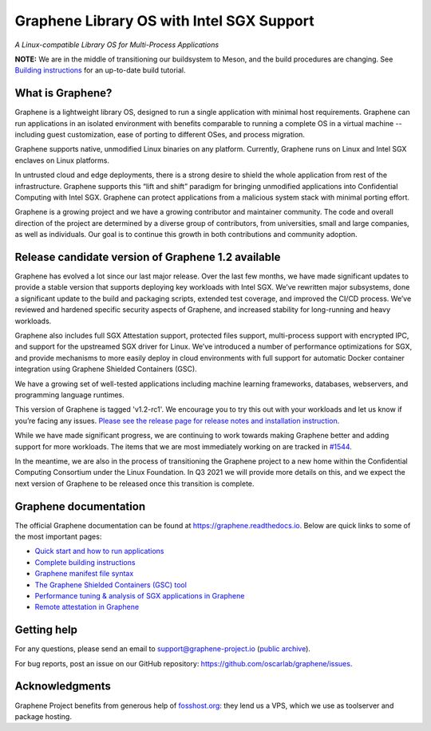 ******************************************
Graphene Library OS with Intel SGX Support
******************************************

.. image:: https://readthedocs.org/projects/graphene/badge/?version=latest
   :target: http://graphene.readthedocs.io/en/latest/?badge=latest
   :alt: Documentation Status

*A Linux-compatible Library OS for Multi-Process Applications*

.. This is not |~|, because that is in rst_prolog in conf.py, which GitHub cannot parse.
   GitHub doesn't appear to use it correctly anyway...
.. |nbsp| unicode:: 0xa0
   :trim:

.. highlight:: sh

**NOTE:** We are in the middle of transitioning our buildsystem to Meson, and
the build procedures are changing. See `Building instructions
<https://graphene.readthedocs.io/en/latest/building.html>`__ for an up-to-date
build tutorial.

What is Graphene?
=================

Graphene is a |nbsp| lightweight library OS, designed to run a single
application with minimal host requirements. Graphene can run applications in an
isolated environment with benefits comparable to running a |nbsp| complete OS in
a |nbsp| virtual machine -- including guest customization, ease of porting to
different OSes, and process migration.

Graphene supports native, unmodified Linux binaries on any platform. Currently,
Graphene runs on Linux and Intel SGX enclaves on Linux platforms.

In untrusted cloud and edge deployments, there is a |nbsp| strong desire to
shield the whole application from rest of the infrastructure. Graphene supports
this “lift and shift” paradigm for bringing unmodified applications into
Confidential Computing with Intel SGX. Graphene can protect applications from a
|nbsp| malicious system stack with minimal porting effort.

Graphene is a growing project and we have a growing contributor and maintainer
community. The code and overall direction of the project are determined by a
diverse group of contributors, from universities, small and large companies, as
well as individuals. Our goal is to continue this growth in both contributions
and community adoption.

Release candidate version of Graphene 1.2 available
===================================================

Graphene has evolved a |nbsp| lot since our last major release. Over the last
few months, we have made significant updates to provide a |nbsp| stable version
that supports deploying key workloads with Intel SGX. We’ve rewritten major
subsystems, done a |nbsp| significant update to the build and packaging
scripts, extended test coverage, and improved the CI/CD process. We’ve reviewed
and hardened specific security aspects of Graphene, and increased stability for
long-running and heavy workloads.

Graphene also includes full SGX Attestation support, protected files support,
multi-process support with encrypted IPC, and support for the upstreamed SGX
driver for Linux. We’ve introduced a |nbsp| number of performance optimizations
for SGX, and provide mechanisms to more easily deploy in cloud environments
with full support for automatic Docker container integration using Graphene
Shielded Containers (GSC).

We have a |nbsp| growing set of well-tested applications including machine
learning frameworks, databases, webservers, and programming language
runtimes.

This version of Graphene is tagged 'v1.2-rc1'. We encourage you to try this out
with your workloads and let us know if you’re facing any issues.
`Please see the release page for release notes and installation instruction
<https://github.com/oscarlab/graphene/releases/tag/v1.2-rc1>`__.

While we have made significant progress, we are continuing to work towards
making Graphene better and adding support for more workloads. The items that we
are most immediately working on are tracked in `#1544
<https://github.com/oscarlab/graphene/issues/1544>`__.

In the meantime, we are also in the process of transitioning the Graphene
project to a |nbsp| new home within the Confidential Computing Consortium under
the Linux Foundation. In Q3 2021 we will provide more details on this, and we
expect the next version of Graphene to be released once this transition is
complete.

Graphene documentation
======================

The official Graphene documentation can be found at
https://graphene.readthedocs.io. Below are quick links to some of the most
important pages:

- `Quick start and how to run applications
  <https://graphene.readthedocs.io/en/latest/quickstart.html>`__
- `Complete building instructions
  <https://graphene.readthedocs.io/en/latest/building.html>`__
- `Graphene manifest file syntax
  <https://graphene.readthedocs.io/en/latest/manifest-syntax.html>`__
- `The Graphene Shielded Containers (GSC) tool
  <https://graphene.readthedocs.io/en/latest/manpages/gsc.html>`__
- `Performance tuning & analysis of SGX applications in Graphene
  <https://graphene.readthedocs.io/en/latest/devel/performance.html>`__
- `Remote attestation in Graphene
  <https://graphene.readthedocs.io/en/latest/attestation.html>`__


Getting help
============

For any questions, please send an email to support@graphene-project.io
(`public archive <https://groups.google.com/forum/#!forum/graphene-support>`__).

For bug reports, post an issue on our GitHub repository:
https://github.com/oscarlab/graphene/issues.


Acknowledgments
===============

Graphene Project benefits from generous help of `fosshost.org
<https://fosshost.org>`__: they lend us a VPS, which we use as toolserver and
package hosting.
